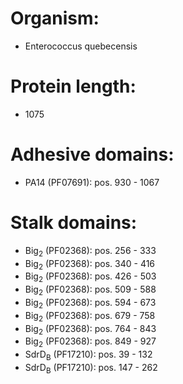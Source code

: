 * Organism:
- Enterococcus quebecensis
* Protein length:
- 1075
* Adhesive domains:
- PA14 (PF07691): pos. 930 - 1067
* Stalk domains:
- Big_2 (PF02368): pos. 256 - 333
- Big_2 (PF02368): pos. 340 - 416
- Big_2 (PF02368): pos. 426 - 503
- Big_2 (PF02368): pos. 509 - 588
- Big_2 (PF02368): pos. 594 - 673
- Big_2 (PF02368): pos. 679 - 758
- Big_2 (PF02368): pos. 764 - 843
- Big_2 (PF02368): pos. 849 - 927
- SdrD_B (PF17210): pos. 39 - 132
- SdrD_B (PF17210): pos. 147 - 262

